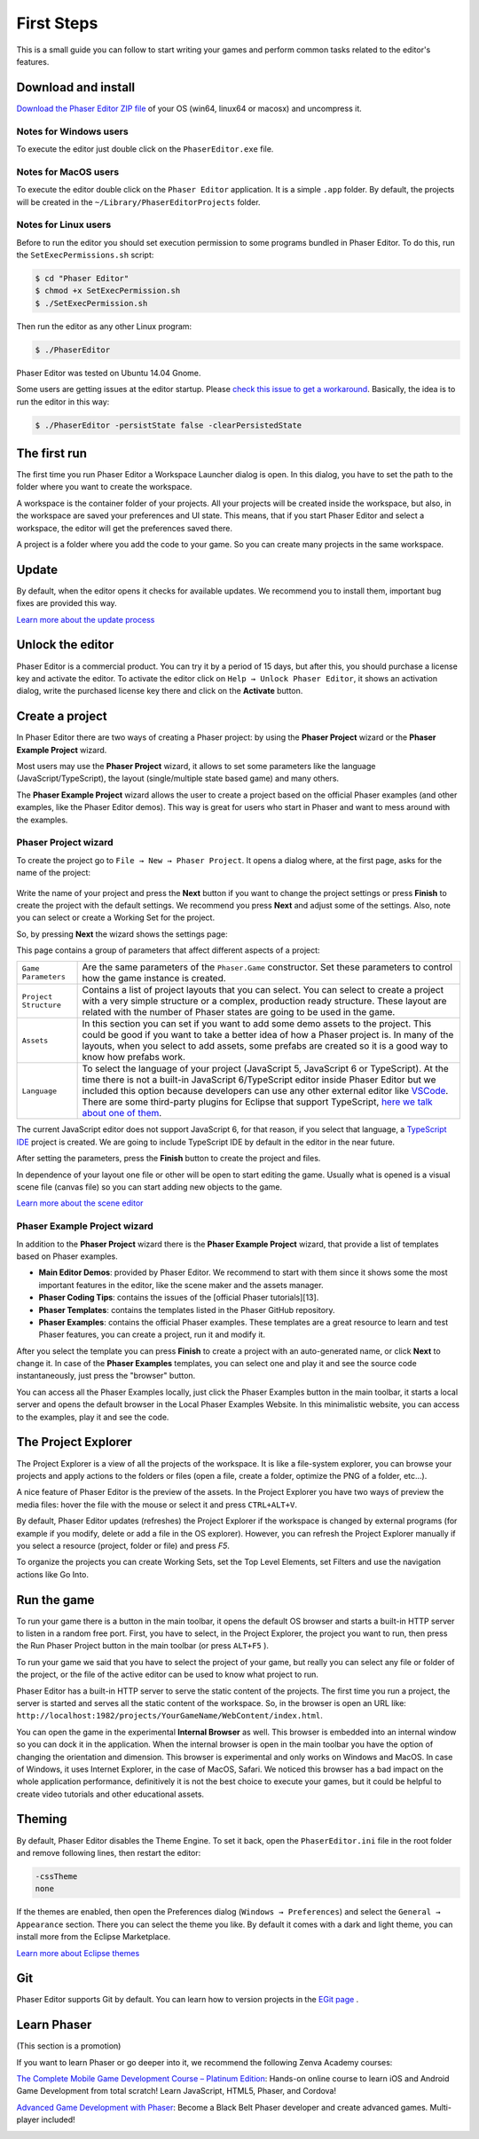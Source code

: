 First Steps
===========


This is a small guide you can follow to start writing your games and perform common tasks related to the editor's features.


Download and install
--------------------

`Download the Phaser Editor ZIP file <https://phasereditor2d.com/blog/downloads>`_ of your OS (win64, linux64 or macosx) and uncompress it.

Notes for Windows users 
~~~~~~~~~~~~~~~~~~~~~~~

To execute the editor just double click on the ``PhaserEditor.exe`` file.

Notes for MacOS users
~~~~~~~~~~~~~~~~~~~~~


To execute the editor double click on the ``Phaser Editor`` application. It is a simple ``.app`` folder. By default, the projects will be created in the ``~/Library/PhaserEditorProjects`` folder.

Notes for Linux users
~~~~~~~~~~~~~~~~~~~~~

Before to run the editor you should set execution permission to some programs bundled in Phaser Editor. To do this, run the ``SetExecPermissions.sh`` script:

.. code-block:: bash

  $ cd "Phaser Editor"
  $ chmod +x SetExecPermission.sh
  $ ./SetExecPermission.sh


Then run the editor as any other Linux program:

.. code-block:: bash

    $ ./PhaserEditor

Phaser Editor was tested on Ubuntu 14.04 Gnome.

Some users are getting issues at the editor startup. Please `check this issue to get a workaround <https://github.com/PhaserEditor2D/PhaserEditor/issues/10>`_. Basically, the idea is to run the editor in this way: 

.. code-block:: bash

  $ ./PhaserEditor -persistState false -clearPersistedState


The first run
-------------

The first time you run Phaser Editor a Workspace Launcher dialog is open. In this dialog, you have to set the path to the folder where you want to create the workspace.

A workspace is the container folder of your projects. All your projects will be created inside the workspace, but also, in the workspace are saved your preferences and UI state. This means, that if you start Phaser Editor and select a workspace, the editor will get the preferences saved there.

A project is a folder where you add the code to your game. So you can create many projects in the same workspace.

.. image:: images/WorkspaceLauncher.png


Update
------

By default, when the editor opens it checks for available updates. We recommend you to install them, important bug fixes are provided this way.

`Learn more about the update process <update.html>`_

Unlock the editor
-----------------

Phaser Editor is a commercial product. You can try it by a period of 15 days, but after this, you should purchase a license key and activate the editor.
To activate the editor click on ``Help → Unlock Phaser Editor``, it shows an activation dialog, write the purchased license key there and click on the **Activate** button.

Create a project
----------------

In Phaser Editor there are two ways of creating a Phaser project: by using the **Phaser Project** wizard or the **Phaser Example Project** wizard.

Most users may use the **Phaser Project** wizard, it allows to set some parameters like the language (JavaScript/TypeScript), the layout (single/multiple state based game) and many others.

The **Phaser Example Project** wizard allows the user to create a project based on the official Phaser examples (and other examples, like the Phaser Editor demos). This way is great for users who start in Phaser and want to mess around with the examples.

Phaser Project wizard
~~~~~~~~~~~~~~~~~~~~~

To create the project go to ``File → New → Phaser Project``. It opens a dialog where, at the first page, asks for the name of the project:

 .. image:: images/NewProject_SetName.png

Write the name of your project and press the **Next** button if you want to change the project settings or press **Finish** to create the project with the default settings. We recommend you press **Next** and adjust some of the settings. Also, note you can select or create a Working Set for the project.

So, by pressing **Next** the wizard shows the settings page:

.. image:: images/NewProject_Settings.png

This page contains a group of parameters that affect different aspects of a project:

=============================== ===================================================
``Game Parameters``             Are the same parameters of the ``Phaser.Game`` constructor.  Set these parameters to control how the game instance is created.
``Project Structure``           Contains a list of project layouts that you can select. You can select to create a project with a very simple structure or a complex, production ready structure. These layout are related with the number of Phaser states are going to be used in the game.
``Assets``                      In this section you can set if you want to add some demo assets to the project. This could be good if you want to take a better idea of how a Phaser project is. In many of the layouts, when you select to add assets, some prefabs are created so it is a good way to know how prefabs work.
``Language``                    To select the language of your project (JavaScript 5, JavaScript 6 or TypeScript). At the time there is not a built-in JavaScript 6/TypeScript editor inside Phaser Editor but we included this option because developers can use any other external editor like `VSCode <http://code.visualstudio.com>`_. There are some third-party plugins for Eclipse that support TypeScript, `here we talk about one of them <https://phasereditor2d.com/blog/2017/04/welcome-typescript-ide>`_.
=============================== ===================================================

The current JavaScript editor does not support JavaScript 6, for that reason, if you select that language, a `TypeScript IDE <http://phasereditor2d.com/blog/2017/04/welcome-typescript-ide>`_ project is created. We are going to include TypeScript IDE by default in the editor in the near future.


After setting the parameters, press the **Finish** button to create the project and files.

In dependence of your layout one file or other will be open to start editing the game. Usually what is opened is a visual scene file (canvas file) so you can start adding new objects to the game.

`Learn more about the scene editor <canvas.html>`_

Phaser Example Project wizard
~~~~~~~~~~~~~~~~~~~~~~~~~~~~~

In addition to the **Phaser Project** wizard there is the  **Phaser Example Project** wizard, that provide a list of templates based on Phaser examples.

.. image:: images/PhaserProject_Templates.png

- **Main Editor Demos**: provided by Phaser Editor. We recommend to start with them since it shows some the most important features in the editor, like the scene maker and the assets manager.
- **Phaser Coding Tips**: contains the issues of the [official Phaser tutorials][13].
- **Phaser Templates**: contains the templates listed in the Phaser GitHub repository.
- **Phaser Examples**: contains the official Phaser examples. These templates are a great resource to learn and test Phaser features, you can create a project, run it and modify it.

After you select the template you can press **Finish** to create a project with an auto-generated name, or click **Next** to change it. In case of the **Phaser Examples** templates, you can select one and play it and see the source code instantaneously, just press the "browser" button.

.. image:: images/PhaserExamples_button.png
  :alt: Launch the Phaser Examples locally.

You can access all the Phaser Examples locally, just click the Phaser Examples button in the main toolbar, it starts a local server and opens the default browser in the Local Phaser Examples Website. In this minimalistic website, you can access to the examples, play it and see the code.


The Project Explorer
--------------------

The Project Explorer is a view of all the projects of the workspace. It is like a file-system explorer, you can browse your projects and apply actions to the folders or files (open a file, create a folder, optimize the PNG of a folder, etc...).

A nice feature of Phaser Editor is the preview of the assets. In the Project Explorer you have two ways of preview the media files: hover the file with the mouse or select it and press ``CTRL+ALT+V``.

.. image:: images/ProjectExplorer.png
  :alt: Project Explorer preview image file 

By default, Phaser Editor updates (refreshes) the Project Explorer if the workspace is changed by external programs (for example if you modify, delete or add a file in the OS explorer). However, you can refresh the Project Explorer manually if you select a resource (project, folder or file) and press `F5`.

To organize the projects you can create Working Sets, set the Top Level Elements, set Filters and use the navigation actions like Go Into.

.. image:: images/Customize-Project-Explorer.png
  :alt: Configure the Project Explorer.



Run the game
------------

To run your game there is a button in the main toolbar, it opens the default OS browser and starts a built-in HTTP server to listen in a random free port. First, you have to select, in the Project Explorer, the project you want to run, then press the Run Phaser Project button in the main toolbar (or press ``ALT+F5`` ).

.. image:: images/RunProject.png
  :alt: Run project

To run your game we said that you have to select the project of your game, but really you can select any file or folder of the project, or the file of the active editor can be used to know what project to run.

Phaser Editor has a built-in HTTP server to serve the static content of the projects. The first time you run a project, the server is started and serves all the static content of the workspace. So, in the browser is open an URL like: ``http://localhost:1982/projects/YourGameName/WebContent/index.html``.

You can open the game in the experimental **Internal Browser** as well. This browser is embedded into an internal window so you can dock it in the application. When the internal browser is open in the main toolbar you have the option of changing the orientation and dimension. This browser is experimental and only works on Windows and MacOS. In case of Windows, it uses Internet Explorer, in the case of MacOS, Safari. We noticed this browser has a bad impact on the whole application performance, definitively it is not the best choice to execute your games, but it could be helpful to create video tutorials and other educational assets.

.. image:: images/InternalBrowser.png
  :alt: The Internal browser.


Theming
-------

By default, Phaser Editor disables the Theme Engine. To set it back, open the ``PhaserEditor.ini`` file in the root folder and remove following lines, then restart the editor:

.. code::

  -cssTheme
  none

If the themes are enabled, then open the Preferences dialog (``Windows → Preferences``) and select the ``General → Appearance`` section. There you can select the theme you like. By default it comes with a dark and light theme, you can install more from the Eclipse Marketplace.

`Learn more about Eclipse themes <http://help.eclipse.org/oxygen/index.jsp?topic=%2Forg.eclipse.platform.doc.user%2Freference%2Fref-16.htm&cp=0_4_1_8>`_ 

Git
---

Phaser Editor supports Git by default. You can learn how to version projects in the `EGit page <https://www.eclipse.org/egit/>`_ .


Learn Phaser
------------

(This section is a promotion)

If you want to learn Phaser or go deeper into it, we recommend the following Zenva Academy courses:

`The Complete Mobile Game Development Course – Platinum Edition <https://academy.zenva.com/product/the-complete-mobile-game-development-course-platinum-edition/?a=42>`_: Hands-on online course to learn iOS and Android Game Development from total scratch! Learn JavaScript, HTML5, Phaser, and Cordova!

.. image:: images/zenva_course_1.png
  :alt: The Complete Mobile Game Development Course


`Advanced Game Development with Phaser <https://academy.zenva.com/product/advanced-game-development-with-phaser/?a=42>`_:  Become a Black Belt Phaser developer and create advanced games. Multi-player included!

.. image:: images/zenva_course_2.jpeg
  :alt: Advanced Game Development with Phaser
  :width: 100%
